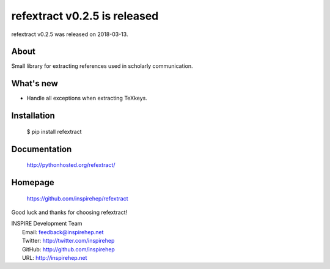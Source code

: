 ==============================
 refextract v0.2.5 is released
==============================

refextract v0.2.5 was released on 2018-03-13.

About
-----

Small library for extracting references used in scholarly communication.

What's new
----------

- Handle all exceptions when extracting TeXkeys.

Installation
------------

   $ pip install refextract

Documentation
-------------

   http://pythonhosted.org/refextract/

Homepage
--------

   https://github.com/inspirehep/refextract

Good luck and thanks for choosing refextract!

| INSPIRE Development Team
|   Email: feedback@inspirehep.net
|   Twitter: http://twitter.com/inspirehep
|   GitHub: http://github.com/inspirehep
|   URL: http://inspirehep.net
